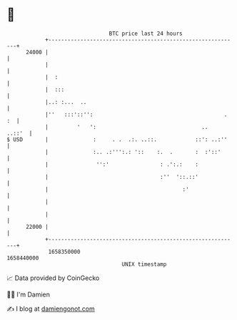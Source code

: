 * 👋

#+begin_example
                                   BTC price last 24 hours                    
               +------------------------------------------------------------+ 
         24000 |                                                            | 
               |                                                            | 
               |  :                                                         | 
               |  :::                                                       | 
               |..: :...  ..                                                | 
               |''   :::'::'':                                         . :  | 
               |         '   ':                                 ..   ..::'  | 
   $ USD       |              :     . .  .:. ..::.            ::': ..:''    | 
               |              :.. .:''':.: '::    :.  .       :  :'::'      | 
               |               '':'                : .':.:    :             | 
               |                                   :''  '::.::'             | 
               |                                          :'                | 
               |                                                            | 
               |                                                            | 
         22000 |                                                            | 
               +------------------------------------------------------------+ 
                1658350000                                        1658440000  
                                       UNIX timestamp                         
#+end_example
📈 Data provided by CoinGecko

🧑‍💻 I'm Damien

✍️ I blog at [[https://www.damiengonot.com][damiengonot.com]]
